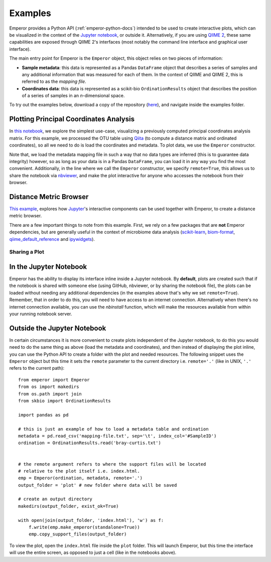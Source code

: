 .. _examples:

.. index:: examples

Examples
^^^^^^^^

Emperor provides a Python API (:ref:`emperor-python-docs`) intended to be used
to create interactive plots, which can be visualized in the context of
the `Jupyter notebook <http://jupyter.org>`_, or outside it.
Alternatively, if you are using `QIIME 2 <https://qiime2.org>`_, these same
capabilities are exposed through QIIME 2's interfaces (most notably the command
line interface and graphical user interface).

The main entry point for Emperor is the ``Emperor`` object, this
object relies on two pieces of information:

- **Sample metadata**: this data is represented as a Pandas ``DataFrame``
  object that describes a series of samples and any additional information that
  was measured for each of them. In the context of QIIME and QIIME 2, this is
  referred to as the *mapping file*.

- **Coordinates data**: this data is represented as a scikit-bio
  ``OrdinationResults`` object that describes the position of a series of
  samples in an `n`-dimensional space.

To try out the examples below, download a copy of the repository (`here
<https://github.com/biocore/emperor/archive/new-api.zip>`_), and navigate
inside the examples folder.

Plotting Principal Coordinates Analysis
---------------------------------------

In `this notebook
<http://nbviewer.jupyter.org/github/biocore/emperor/blob/new-api/examples/keyboard.ipynb>`_,
we explore the simplest use-case, visualizing a previously computed principal
coordinates analysis matrix. For this example, we processed the OTU table using
`Qiita <https://qiita.ucsd.edu/>`_ (to compute a distance matrix and ordinated
coordinates), so all we need to do is load the coordinates and metadata. To
plot data, we use the ``Emperor`` constructor.

Note that, we load the metadata mapping file in such a way that no data types
are inferred (this is to guarantee data integrity) however, so as long as your
data is in a Pandas ``DataFrame``, you can load it in any way you find the most
convenient.  Additionally, in the line where we call the ``Emperor``
constructor, we specify ``remote=True``, this allows us to share the notebook
via `nbviewer <http://nbviewer.jupyter.org>`_, and make the plot interactive
for anyone who accesses the notebook from their browser.

Distance Metric Browser
-----------------------

`This example
<http://nbviewer.jupyter.org/github/biocore/emperor/blob/new-api/examples/evident.ipynb>`_,
explores how `Jupyter <http://jupyter.org>`_'s interactive components can be
used together with Emperor, to create a distance metric browser.

There are a few important things to note from this example. First, we rely on a
few packages that are **not** Emperor dependencies, but are generally useful in
the context of microbiome data analysis (`scikit-learn
<http://scikit-learn.org>`_, `biom-format <http://biom-format.org>`_,
`qiime_default_reference <https://github.com/biocore/qiime-default-reference>`_
and `ipywidgets <http://ipywidgets.readthedocs.io>`_).


Sharing a Plot
==============

In the Jupyter Notebook
-----------------------

Emperor has the ability to display its interface inline inside a Jupyter
notebook. By **default**, plots are created such that if the notebook is shared
with someone else (using GitHub, nbviewer, or by sharing the notebook file),
the plots can be loaded without needing any additional dependencies (in the
examples above that's why we set ``remote=True``).  Remember, that in order to
do this, you will need to have access to an internet connection.  Alternatively
when there's no internet connection available, you can use the `nbinstall`
function, which will make the resources available from within your running
notebook server.

Outside the Jupyter Notebook
----------------------------

In certain circumstances it is more convenient to create plots independent of
the Jupyter notebook, to do this you would need to do the same thing as above
(load the metadata and coordinates), and then instead of displaying the plot
inline, you can use the Python API to create a folder with the plot and needed
resources. The following snippet uses the ``Emperor`` object but this time it
sets the ``remote`` parameter to the current directory i.e. ``remote='.'``
(like in UNIX, ``'.'`` refers to the current path)::

   from emperor import Emperor
   from os import makedirs
   from os.path import join
   from skbio import OrdinationResults

   import pandas as pd

   # this is just an example of how to load a metadata table and ordination
   metadata = pd.read_csv('mapping-file.txt', sep='\t', index_col='#SampleID')
   ordination = OrdinationResults.read('bray-curtis.txt')


   # the remote argument refers to where the support files will be located
   # relative to the plot itself i.e. index.html.
   emp = Emperor(ordination, metadata, remote='.')
   output_folder = 'plot' # new folder where data will be saved

   # create an output directory
   makedirs(output_folder, exist_ok=True)

   with open(join(output_folder, 'index.html'), 'w') as f:
       f.write(emp.make_emperor(standalone=True))
       emp.copy_support_files(output_folder)

To view the plot, open the ``index.html`` file inside the ``plot`` folder. This
will launch Emperor, but this time the interface will use the entire screen,
as opposed to just a cell (like in the notebooks above).
